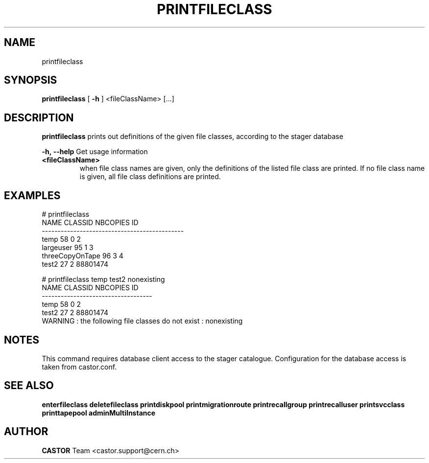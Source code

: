 .TH PRINTFILECLASS 1 "2011" CASTOR "Prints out the given file class(es)"
.SH NAME
printfileclass
.SH SYNOPSIS
.B printfileclass
[
.BI -h
]
<fileClassName>
[...]


.SH DESCRIPTION
.B printfileclass
prints out definitions of the given file classes, according to the stager database
.LP
.BI \-h,\ \-\-help
Get usage information
.TP
.BI <fileClassName>
when file class names are given, only the definitions of the listed file class are printed.
If no file class name is given, all file class definitions are printed.

.SH EXAMPLES
.nf
.ft CW
# printfileclass
           NAME CLASSID NBCOPIES           ID
---------------------------------------------
           temp      58        0            2
      largeuser      95        1            3
threeCopyOnTape      96        3            4
          test2      27        2     88801474

# printfileclass temp test2 nonexisting
 NAME CLASSID NBCOPIES           ID
-----------------------------------
 temp      58        0            2
test2      27        2     88801474
WARNING : the following file classes do not exist : nonexisting

.SH NOTES
This command requires database client access to the stager catalogue.
Configuration for the database access is taken from castor.conf.

.SH SEE ALSO
.BR enterfileclass
.BR deletefileclass
.BR printdiskpool
.BR printmigrationroute
.BR printrecallgroup
.BR printrecalluser
.BR printsvcclass
.BR printtapepool
.BR adminMultiInstance

.SH AUTHOR
\fBCASTOR\fP Team <castor.support@cern.ch>
